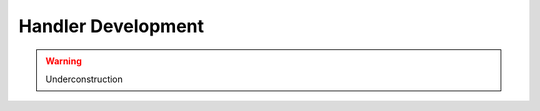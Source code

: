 Handler Development
================================================================================

.. warning:: Underconstruction
